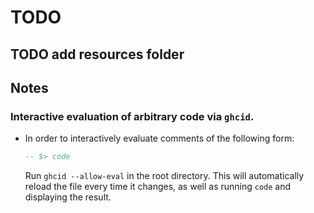 * TODO

** TODO add resources folder
** Notes

*** Interactive evaluation of arbitrary code via ~ghcid~.

- In order to interactively evaluate comments of the following form:

  #+BEGIN_SRC haskell
-- $> code
  #+END_SRC

  Run ~ghcid --allow-eval~ in the root directory. This will automatically reload the file every time it changes, as well as running ~code~ and displaying the result.
